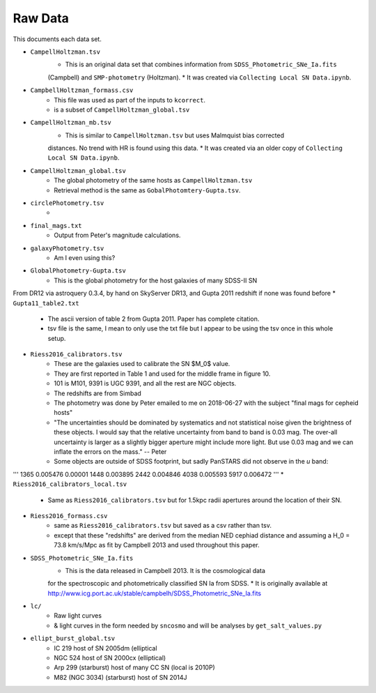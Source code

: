 Raw Data
========

This documents each data set.

* ``CampellHoltzman.tsv``
    * This is an original data set that combines information from ``SDSS_Photometric_SNe_Ia.fits``
    (Campbell) and ``SMP-photometry`` (Holtzman).
    * It was created via ``Collecting Local SN Data.ipynb``.
* ``CampbellHoltzman_formass.csv``
    * This file was used as part of the inputs to ``kcorrect``. 
    * is a subset of ``CampellHoltzman_global.tsv``
* ``CampellHoltzman_mb.tsv``
    * This is similar to ``CampellHoltzman.tsv`` but uses Malmquist bias corrected
    distances. No trend with HR is found using this data.
    * It was created via an older copy of ``Collecting Local SN Data.ipynb``.
* ``CampellHoltzman_global.tsv``
	* The global photometry of the same hosts as ``CampellHoltzman.tsv``
	* Retrieval method is the same as ``GobalPhotomtery-Gupta.tsv``.
* ``circlePhotometry.tsv``
	*
* ``final_mags.txt``
    * Output from Peter's magnitude calculations.
* ``galaxyPhotometry.tsv``
	* Am I even using this?
* ``GlobalPhotometry-Gupta.tsv``
	* This is the global photometry for the host galaxies of many SDSS-II SN
From DR12 via astroquery 0.3.4, by hand on SkyServer DR13, and Gupta 2011 redshift if none was found before
* ``Gupta11_table2.txt``
	* The ascii version of table 2 from Gupta 2011. Paper has complete citation.
	* tsv file is the same, I mean to only use the txt file but I appear to be using the tsv once in this whole setup.
* ``Riess2016_calibrators.tsv``
    * These are the galaxies used to calibrate the SN $M_0$ value.
    * They are first reported in Table 1 and used for the middle frame in figure 10.
    * 101 is M101, 9391 is UGC 9391, and all the rest are NGC objects.
    * The redshifts are from Simbad
    * The photometry was done by Peter emailed to me on 2018-06-27 with the subject "final mags for cepheid hosts"
    * "The uncertainties should be dominated by systematics and not statistical noise given the brightness of these objects. I would say that the relative uncertainty from band to band is 0.03 mag. The over-all uncertainty is larger as a slightly bigger aperture might include more light. But use 0.03 mag and we can inflate the errors on the mass." -- Peter
    * Some objects are outside of SDSS footprint, but sadly PanSTARS did not observe in the *u* band:

'''
1365    0.005476    0.00001
1448    0.003895
2442    0.004846
4038    0.005593
5917    0.006472
'''
* ``Riess2016_calibrators_local.tsv``
    * Same as ``Riess2016_calibrators.tsv`` but for 1.5kpc radii apertures around the location of their SN.
* ``Riess2016_formass.csv``
    * same as ``Riess2016_calibrators.tsv`` but saved as a csv rather than tsv.
    * except that these "redshifts" are derived from the median NED cephiad distance and assuming a H_0 = 73.8  km/s/Mpc as fit by Campbell 2013 and used throughout this paper.
* ``SDSS_Photometric_SNe_Ia.fits``
    * This is the data released in Campbell 2013. It is the cosmological data
    for the spectroscopic and photometrically classified SN Ia from SDSS.
    * It is originally available at http://www.icg.port.ac.uk/stable/campbelh/SDSS_Photometric_SNe_Ia.fits
* ``lc/``
    * Raw light curves
    * & light curves in the form needed by ``sncosmo`` and will be analyses by  ``get_salt_values.py``
* ``ellipt_burst_global.tsv``
    * IC 219  host of SN 2005dm   (elliptical
    * NGC 524  host of SN 2000cx  (elliptical)
    * Arp 299 (starburst) host of many CC SN (local is 2010P)
    * M82 (NGC 3034)  (starburst) host of SN 2014J